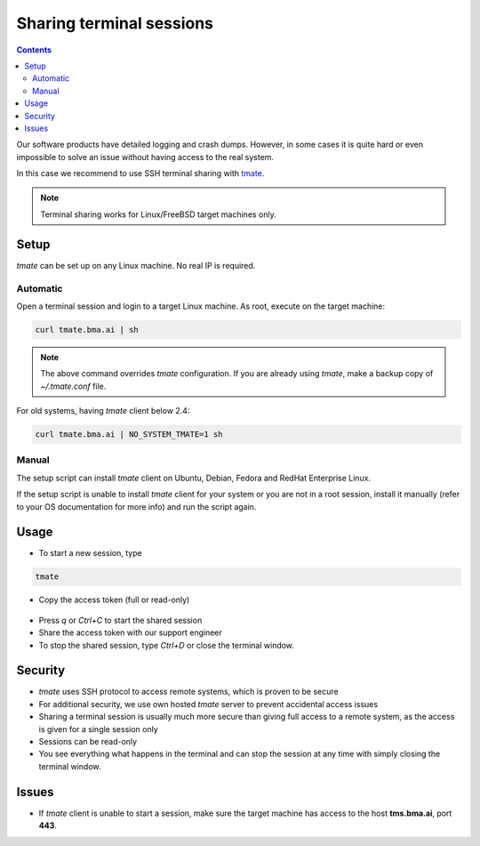 Sharing terminal sessions
*************************

.. contents::

Our software products have detailed logging and crash dumps. However, in some
cases it is quite hard or even impossible to solve an issue without having
access to the real system.

In this case we recommend to use SSH terminal sharing with `tmate
<https://tmate.io>`_.

.. note::

    Terminal sharing works for Linux/FreeBSD target machines only.

Setup
=====

*tmate* can be set up on any Linux machine. No real IP is required.

Automatic
---------

Open a terminal session and login to a target Linux machine. As root, execute
on the target machine:

.. code:: shell

    curl tmate.bma.ai | sh

.. note::

    The above command overrides *tmate* configuration. If you are already using
    *tmate*, make a backup copy of *~/.tmate.conf* file.

For old systems, having *tmate* client below 2.4:

.. code:: shell

    curl tmate.bma.ai | NO_SYSTEM_TMATE=1 sh

Manual
------

The setup script can install *tmate* client on Ubuntu, Debian, Fedora and
RedHat Enterprise Linux.

If the setup script is unable to install *tmate* client for your system or you
are not in a root session, install it manually (refer to your OS documentation
for more info) and run the script again.

Usage
=====

* To start a new session, type

.. code:: shell

    tmate

* Copy the access token (full or read-only)

.. figure:: images/tmate_token.png
    :width: 515px
    :alt: tmate tokens

* Press *q* or *Ctrl+C* to start the shared session

* Share the access token with our support engineer

* To stop the shared session, type *Ctrl+D* or close the terminal window.

Security
========

* *tmate* uses SSH protocol to access remote systems, which is proven to be
  secure

* For additional security, we use own hosted *tmate* server to prevent
  accidental access issues

* Sharing a terminal session is usually much more secure than giving full
  access to a remote system, as the access is given for a single session only

* Sessions can be read-only

* You see everything what happens in the terminal and can stop the session at
  any time with simply closing the terminal window.

Issues
======

* If *tmate* client is unable to start a session, make sure the target machine
  has access to the host **tms.bma.ai**, port **443**.
